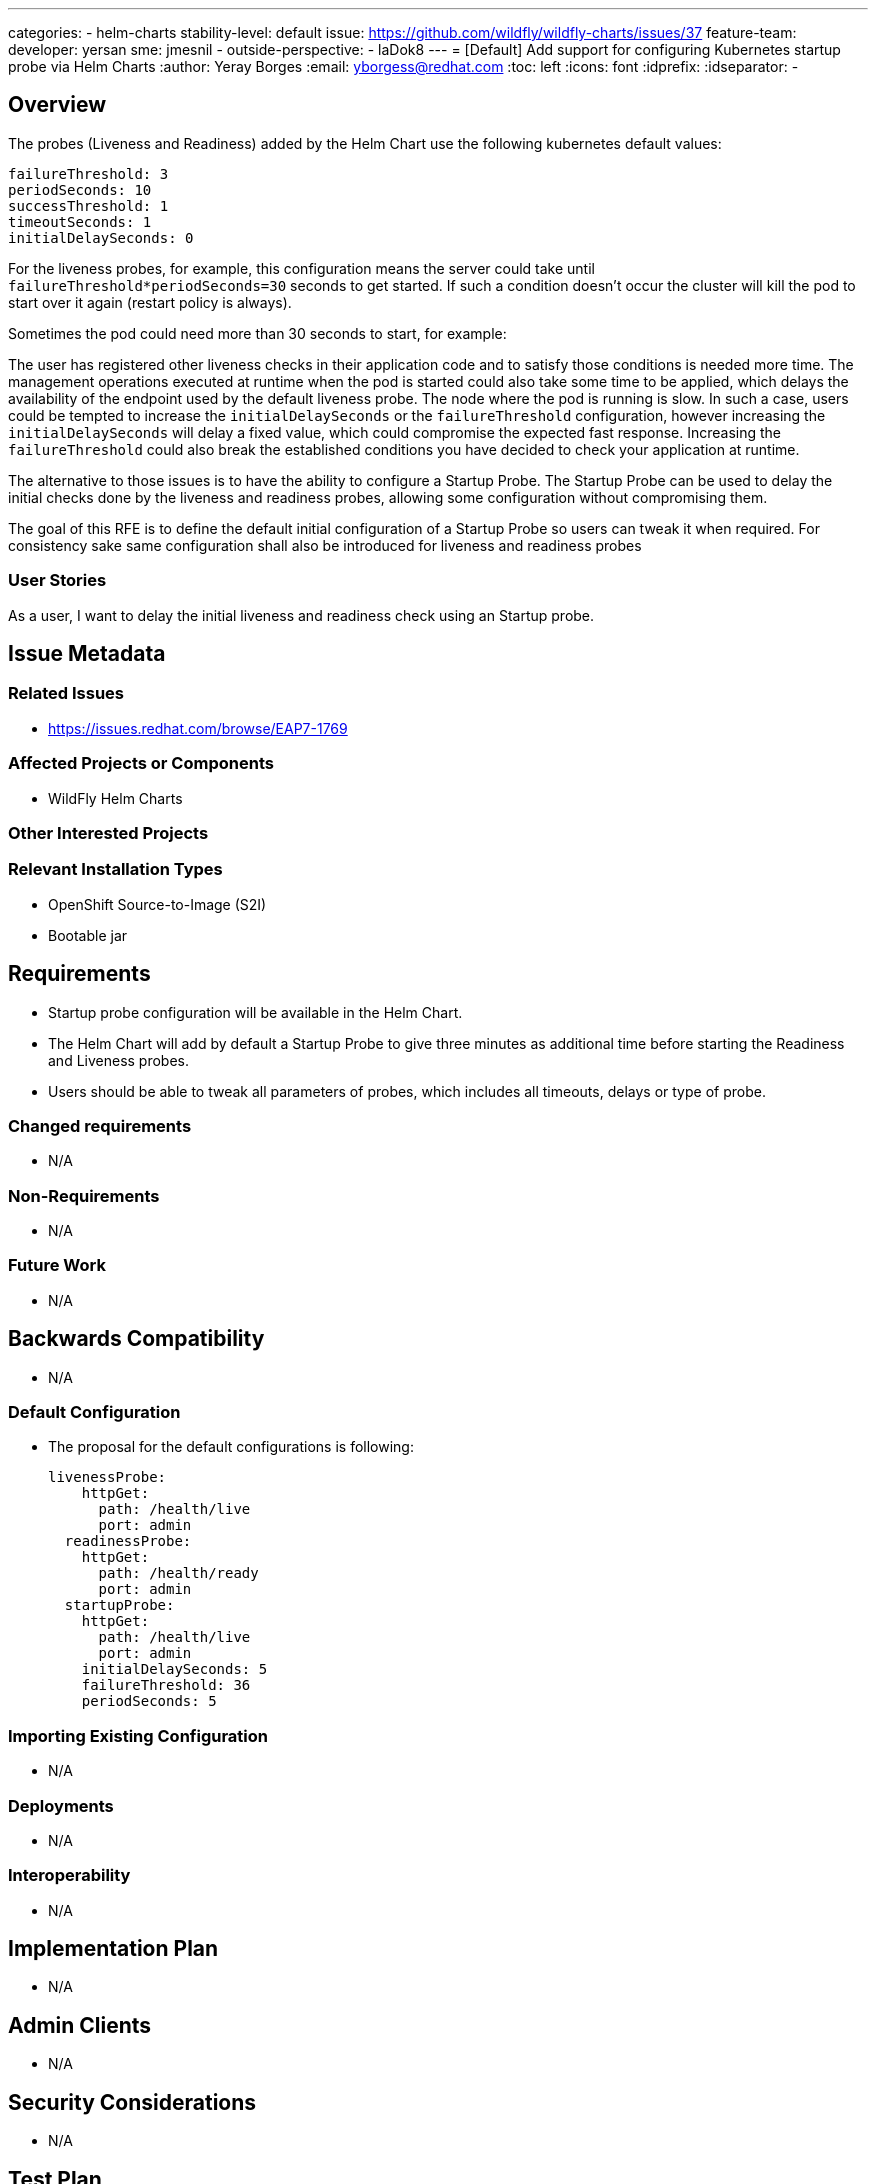 ---
categories:
 - helm-charts
stability-level: default
issue: https://github.com/wildfly/wildfly-charts/issues/37
feature-team:
 developer: yersan
 sme: jmesnil
  -
 outside-perspective:
  - laDok8
---
= [Default] Add support for configuring Kubernetes startup probe via Helm Charts
:author:            Yeray Borges
:email:             yborgess@redhat.com
:toc:               left
:icons:             font
:idprefix:
:idseparator:       -

== Overview

The probes (Liveness and Readiness) added by the Helm Chart use the following kubernetes default values:

[literal]
failureThreshold: 3
periodSeconds: 10
successThreshold: 1
timeoutSeconds: 1
initialDelaySeconds: 0

For the liveness probes, for example, this configuration means the server could take until `failureThreshold*periodSeconds=30` seconds to get started. If such a condition doesn't occur the cluster will kill the pod to start over it again (restart policy is always).

Sometimes the pod could need more than 30 seconds to start, for example:

The user has registered other liveness checks in their application code and to satisfy those conditions is needed more time.
The management operations executed at runtime when the pod is started could also take some time to be applied, which delays the availability of the endpoint used by the default liveness probe.
The node where the pod is running is slow.
In such a case, users could be tempted to increase the `initialDelaySeconds` or the `failureThreshold` configuration, however increasing the `initialDelaySeconds` will delay a fixed value, which could compromise the expected fast response. Increasing the `failureThreshold` could also break the established conditions you have decided to check your application at runtime.

The alternative to those issues is to have the ability to configure a Startup Probe. The Startup Probe can be used to delay the initial checks done by the liveness and readiness probes, allowing some configuration without compromising them.

The goal of this RFE is to define the default initial configuration of a Startup Probe so users can tweak it when required.
For consistency sake same configuration shall also be introduced for liveness and readiness probes

=== User Stories

As a user, I want to delay the initial liveness and readiness check using an Startup probe.

== Issue Metadata

=== Related Issues

* https://issues.redhat.com/browse/EAP7-1769

=== Affected Projects or Components

* WildFly Helm Charts

=== Other Interested Projects

=== Relevant Installation Types

* OpenShift Source-to-Image (S2I)
* Bootable jar

== Requirements

* Startup probe configuration will be available in the Helm Chart.
* The Helm Chart will add by default a Startup Probe to give three minutes as additional time before starting the Readiness and Liveness probes.
* Users should be able to tweak all parameters of probes, which includes all timeouts, delays or type of probe.

=== Changed requirements

* N/A

=== Non-Requirements

* N/A

=== Future Work

* N/A

== Backwards Compatibility

* N/A

=== Default Configuration

* The proposal for the default configurations is following:
+
[source,yaml]  
livenessProbe:
    httpGet:
      path: /health/live
      port: admin
  readinessProbe:
    httpGet:
      path: /health/ready
      port: admin
  startupProbe:
    httpGet:
      path: /health/live
      port: admin
    initialDelaySeconds: 5
    failureThreshold: 36
    periodSeconds: 5

=== Importing Existing Configuration

* N/A

=== Deployments

* N/A

=== Interoperability

* N/A

== Implementation Plan

* N/A

== Admin Clients

* N/A

== Security Considerations

* N/A

[[test_plan]]
== Test Plan

* Test plan will be delivered by a professional Quality Engineer with subject matter expertise.

== Community Documentation

The Helm Chart docs will include a description of the uses of the Startup Probe.

== Release Note Content

Increased default timeouts for startup probe and added the ability to configure a all probes (startup, readiness and liveness)  using WildFly Helm Charts.
